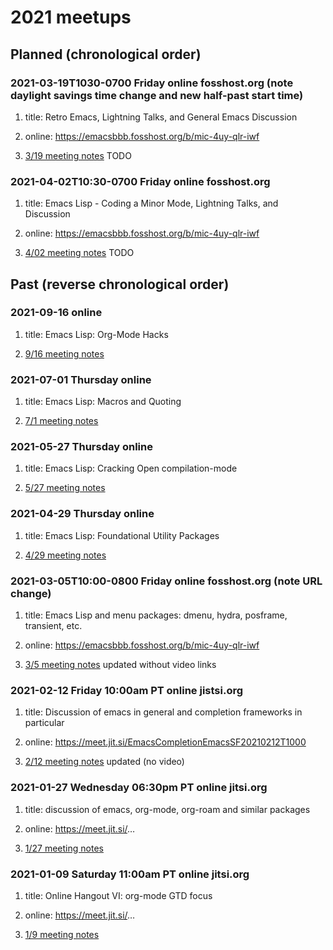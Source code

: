 * 2021 meetups 

** Planned (chronological order)

*** 2021-03-19T1030-0700 Friday online fosshost.org (note daylight savings time change and new half-past start time)
**** title: Retro Emacs, Lightning Talks, and General Emacs Discussion
**** online: [[https://emacsbbb.fosshost.org/b/mic-4uy-qlr-iwf]]
**** [[file:20210319.org][3/19 meeting notes]] TODO

*** 2021-04-02T10:30-0700 Friday online fosshost.org
**** title: Emacs Lisp - Coding a Minor Mode, Lightning Talks, and Discussion
**** online: [[https://emacsbbb.fosshost.org/b/mic-4uy-qlr-iwf]]
**** [[file:20210402.org][4/02 meeting notes]] TODO

** Past (reverse chronological order)

*** 2021-09-16 online
**** title: Emacs Lisp: Org-Mode Hacks
**** [[https://github.com/Emacs-SF/meetup-notes/blob/master/meetups/2021/20210916.org][9/16 meeting notes]]

*** 2021-07-01 Thursday online
**** title: Emacs Lisp: Macros and Quoting
**** [[https://github.com/Emacs-SF/meetup-notes/blob/master/meetups/2021/20210701.org][7/1 meeting notes]]

*** 2021-05-27 Thursday online
**** title: Emacs Lisp: Cracking Open compilation-mode
**** [[https://github.com/Emacs-SF/meetup-notes/blob/master/meetups/2021/20210527.org][5/27 meeting notes]]

*** 2021-04-29 Thursday online
**** title: Emacs Lisp: Foundational Utility Packages
**** [[https://github.com/Emacs-SF/meetup-notes/blob/master/meetups/2021/20210429.org][4/29 meeting notes]]

*** 2021-03-05T10:00-0800 Friday online fosshost.org (note URL change)
**** title: Emacs Lisp and menu packages: dmenu, hydra, posframe, transient, etc.
**** online: [[https://emacsbbb.fosshost.org/b/mic-4uy-qlr-iwf]]
**** [[file:20210305.org][3/5 meeting notes]] updated without video links

*** 2021-02-12 Friday 10:00am PT online jistsi.org
**** title: Discussion of emacs in general and completion frameworks in particular
**** online: https://meet.jit.si/EmacsCompletionEmacsSF20210212T1000
**** [[file:20210212.org][2/12 meeting notes]] updated (no video)

*** 2021-01-27 Wednesday 06:30pm PT online jitsi.org
**** title: discussion of emacs, org-mode, org-roam and similar packages
**** online: https://meet.jit.si/...
**** [[file:20210127.org][1/27 meeting notes]]

*** 2021-01-09 Saturday 11:00am PT online jitsi.org
**** title: Online Hangout VI: org-mode GTD focus
**** online: https://meet.jit.si/...
**** [[file:20210109.org][1/9 meeting notes]]


